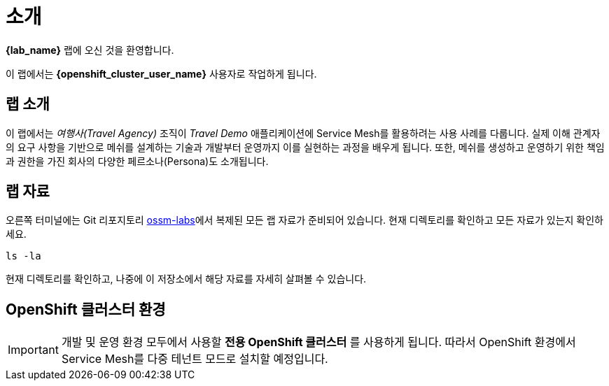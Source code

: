 # 소개

**{lab_name}** 랩에 오신 것을 환영합니다.

이 랩에서는 **{openshift_cluster_user_name}** 사용자로 작업하게 됩니다.


## 랩 소개

이 랩에서는 _여행사(Travel Agency)_ 조직이 _Travel Demo_ 애플리케이션에 Service Mesh를 활용하려는 사용 사례를 다룹니다.  
실제 이해 관계자의 요구 사항을 기반으로 메쉬를 설계하는 기술과 개발부터 운영까지 이를 실현하는 과정을 배우게 됩니다.  
또한, 메쉬를 생성하고 운영하기 위한 책임과 권한을 가진 회사의 다양한 페르소나(Persona)도 소개됩니다.



## 랩 자료

//랩을 시작하기 전에 link:https://codeserver-codeserver-{openshift_cluster_user_name}.{openshift_cluster_ingress_domain}[code-server 환경,window=_blank]에 접속하여 `ossm-labs` 랩 자료에 접근할 수 있는지 확인하세요.

// _code-server_에서 (*`Terminal`* -> *`New Terminal`* 메뉴를 통해) 터미널을 열어 랩에서 사용할 명령어를 실행할 수 있도록 준비하세요.

오른쪽 터미널에는 Git 리포지토리 link:https://github.com/redhat-gpte-devopsautomation/ossm-labs[ossm-labs,window=_blank]에서 복제된 모든 랩 자료가 준비되어 있습니다. 현재 디렉토리를 확인하고 모든 자료가 있는지 확인하세요.



[source,shell,subs=attributes,role=execute]
----
ls -la
----

현재 디렉토리를 확인하고, 나중에 이 저장소에서 해당 자료를 자세히 살펴볼 수 있습니다.

// 랩에서 사용할 자료가 이미 제공되었지만, 추가적으로 link:https://github.com/redhat-gpte-devopsautomation/ossm-labs[ossm-labs,window=_blank] GitHub 저장소에서 이 자료를 가져와 확인할 수도 있습니다.

## OpenShift 클러스터 환경

[IMPORTANT]
====
개발 및 운영 환경 모두에서 사용할 *전용 OpenShift 클러스터* 를 사용하게 됩니다. 따라서 OpenShift 환경에서 Service Mesh를 다중 테넌트 모드로 설치할 예정입니다.
====




